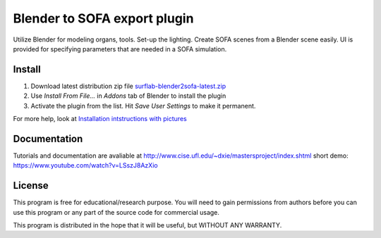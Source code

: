 Blender to SOFA export plugin
========================================

.. image:: https://bitbucket.org/repo/Ayy6LE/images/4037932839-blender2sofa-logo.png
   :alt: blender2sofa logo

Utilize Blender for modeling organs, tools. Set-up the lighting. Create 
SOFA scenes from a Blender scene easily. UI is provided for specifying
parameters that are needed in a SOFA simulation.

Install
-------
1. Download latest distribution zip file `surflab-blender2sofa-latest.zip`_
2. Use *Install From File...* in *Addons* tab of Blender to install the plugin
3. Activate the plugin from the list. Hit *Save User Settings* to make it permanent.

For more help, look at `Installation intstructions with pictures`_

.. _Installation intstructions with pictures: https://bitbucket.org/surflab/blender2sofa/wiki/Install

.. _surflab-blender2sofa-latest.zip: https://bitbucket.org/surflab/blender2sofa/get/default.zip


Documentation
-------------
Tutorials and documentation are avaliable at http://www.cise.ufl.edu/~dxie/mastersproject/index.shtml
short demo: https://www.youtube.com/watch?v=LSszJ8AzXio

License
-------
This program is free for educational/research purpose. You will need to gain permissions from authors before you can use this program or any part of the source code for commercial usage.

This program is distributed in the hope that it will be useful, but WITHOUT ANY WARRANTY.